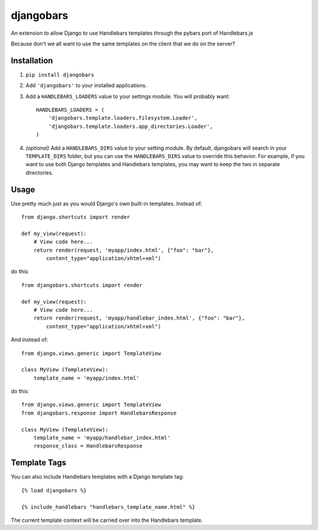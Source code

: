 djangobars
==========

An extension to allow Django to use Handlebars templates through the pybars port
of Handlebars.js

Because don't we all want to use the same templates on the client that we do on
the server?

Installation
------------

1. ``pip install djangobars``

2. Add ``'djangobars'`` to your installed applications.

3. Add a ``HANDLEBARS_LOADERS`` value to your settings module. You will probably
   want::

       HANDLEBARS_LOADERS = (
           'djangobars.template.loaders.filesystem.Loader',
           'djangobars.template.loaders.app_directories.Loader',
       )

4. *(optional)* Add a ``HANDLEBARS_DIRS`` value to your setting module. By
   default, djangobars will search in your ``TEMPLATE_DIRS`` folder, but you can
   use the ``HANDLEBARS_DIRS`` value to override this behavior. For example, if
   you want to use both Django templates and Handlebars templates, you may want
   to keep the two in separate directories.


Usage
-----

Use pretty much just as you would Django's own built-in templates.  Instead of::

    from django.shortcuts import render

    def my_view(request):
        # View code here...
        return render(request, 'myapp/index.html', {"foo": "bar"},
            content_type="application/xhtml+xml")

do this::

    from djangobars.shortcuts import render

    def my_view(request):
        # View code here...
        return render(request, 'myapp/handlebar_index.html', {"foo": "bar"},
            content_type="application/xhtml+xml")

And instead of::

    from django.views.generic import TemplateView

    class MyView (TemplateView):
        template_name = 'myapp/index.html'

do this::

    from django.views.generic import TemplateView
    from djangobars.response import HandlebarsResponse

    class MyView (TemplateView):
        template_name = 'myapp/handlebar_index.html'
        response_class = HandlebarsResponse

Template Tags
-------------

You can also include Handlebars templates with a Django template tag::

    {% load djangobars %}

    {% include_handlebars "handlebars_template_name.html" %}

The current template context will be carried over into the Handlebars template.
